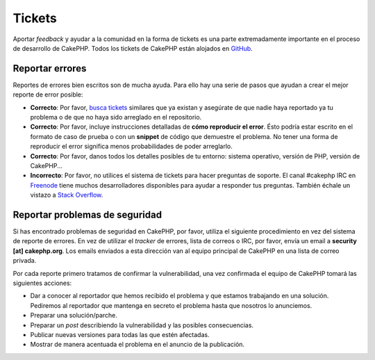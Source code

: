 Tickets
#######

Aportar *feedback* y ayudar a la comunidad en la forma de tickets es una parte
extremadamente importante en el proceso de desarrollo de CakePHP. Todos los 
tickets de CakePHP están alojados en `GitHub <https://github.com/cakephp/cakephp/issues>`_.

Reportar errores
================

Reportes de errores bien escritos son de mucha ayuda. Para ello hay una serie de 
pasos que ayudan a crear el mejor reporte de error posible:

* **Correcto**: Por favor, `busca tickets <https://github.com/cakephp/cakephp/search?q=it+is+broken&ref=cmdform&type=Issues>`_
  similares que ya existan y asegúrate de que nadie haya reportado ya tu problema 
  o de que no haya sido arreglado en el repositorio.
* **Correcto**: Por favor, incluye instrucciones detalladas de **cómo reproducir el error**. 
  Ésto podría estar escrito en el formato de caso de prueba o con un 
  **snippet** de código que demuestre el problema. No tener una forma de 
  reproducir el error significa menos probabilidades de poder arreglarlo.
* **Correcto**: Por favor, danos todos los detalles posibles de tu entorno: sistema 
  operativo, versión de PHP, versión de CakePHP...
* **Incorrecto**: Por favor, no utilices el sistema de tickets para hacer preguntas 
  de soporte. El canal #cakephp IRC en `Freenode <https://webchat.freenode.net>`__ 
  tiene muchos desarrolladores disponibles para ayudar a responder tus preguntas. 
  También échale un vistazo a `Stack Overflow <https://stackoverflow.com/questions/tagged/cakephp>`__.

Reportar problemas de seguridad
===============================

Si has encontrado problemas de seguridad en CakePHP, por favor, utiliza el 
siguiente procedimiento en vez del sistema de reporte de errores. En vez de
utilizar el *tracker* de errores, lista de correos o IRC, por favor, envía
un email a **security [at] cakephp.org**. Los emails enviados a esta dirección
van al equipo principal de CakePHP en una lista de correo privada.

Por cada reporte primero tratamos de confirmar la vulnerabilidad, una vez 
confirmada el equipo de CakePHP tomará las siguientes acciones:

* Dar a conocer al reportador que hemos recibido el problema y que estamos 
  trabajando en una solución. Pediremos al reportador que mantenga en 
  secreto el problema hasta que nosotros lo anunciemos.
* Preparar una solución/parche.
* Preparar un *post* describiendo la vulnerabilidad y las posibles consecuencias.
* Publicar nuevas versiones para todas las que estén afectadas.
* Mostrar de manera acentuada el problema en el anuncio de la publicación.


.. meta::
    :title lang=es: Tickets
    :keywords lang=es: sistema de reporte de error, code snippet, reporte de seguridad, mailing privado, anuncio de publicación, google, sistema de tickets, equipo principal, problema de seduridad, bug tracker, canal irc, casos de prueba, preguntas de soporte, reporte de error, problemas de seguridad, reportes de error, exploits, vulnerabilidad, repositorio
